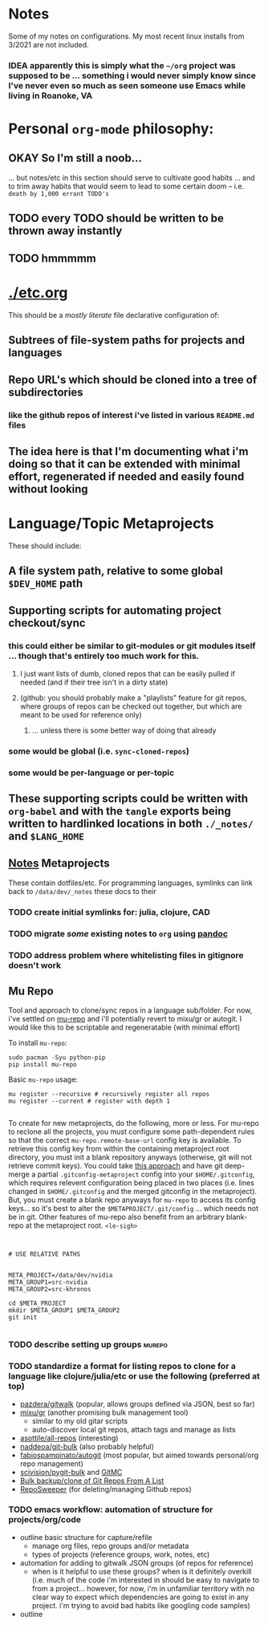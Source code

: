 * Notes

Some of my notes on configurations. My most recent linux installs from 3/2021 are not included.

*** IDEA apparently this is simply what the ~~/org~ project was supposed to be ... something i would never simply know since I've never even so much as seen someone use Emacs while living in Roanoke, VA

* Personal ~org-mode~ philosophy:

** OKAY So I'm still a noob...

... but notes/etc in this section should serve to cultivate good habits ... and to trim away habits that would seem to lead to some certain doom -- i.e. ~death by 1,000 errant TODO's~

** TODO every TODO should be written to be thrown away instantly
** TODO hmmmmm

* [[./etc.org]]

This should be a /mostly literate/ file declarative configuration of:

** Subtrees of file-system paths for projects and languages

** Repo URL's which should be cloned into a tree of subdirectories
*** like the github repos of interest i've listed in various ~README.md~ files

** The idea here is that I'm documenting what i'm doing so that it can be extended with minimal effort, regenerated if needed and easily found without looking

* Language/Topic Metaprojects

These should include:

** A file system path, relative to some global ~$DEV_HOME~ path

** Supporting scripts for automating project checkout/sync
*** this could either be similar to git-modules or git modules itself ... though that's entirely too much work for this.
**** I just want lists of dumb, cloned repos that can be easily pulled if needed (and if their tree isn't in a dirty state)
**** (github: you should probably make a "playlists" feature for git repos, where groups of repos can be checked out together, but which are meant to be used for reference only)
***** ... unless there is some better way of doing that already
*** some would be global (i.e. ~sync-cloned-repos~)
*** some would be per-language or per-topic

** These supporting scripts could be written with ~org-babel~ and with the ~tangle~ exports being written to hardlinked locations in both ~./_notes/~ and ~$LANG_HOME~

** _Notes_ Metaprojects

These contain dotfiles/etc. For programming languages, symlinks can link back to ~/data/dev/_notes~ these docs to their

*** TODO create initial symlinks for: julia, clojure, CAD
*** TODO migrate /some/ existing notes to ~org~ using [[https://pandoc.org/installing.html][pandoc]]
*** TODO address problem where whitelisting files in gitignore doesn't work


** Mu Repo

Tool and approach to clone/sync repos in a language sub/folder. For now, i've
settled on [[https://fabioz.github.io/mu-repo/][mu-repo]] and i'll potentially revert to mixu/gr or autogit. I would
like this to be scriptable and regeneratable (with minimal effort)

To install =mu-repo=:

#+begin_src shell :tangle no
sudo pacman -Syu python-pip
pip install mu-repo
#+end_src

Basic =mu-repo= usage:

#+begin_src shell :tangle no
mu register --recursive # recursively register all repos
mu register --current # register with depth 1

#+end_src

To create for new metaprojects, do the following, more or less. For mu-repo to
reclone all the projects, you must configure some path-dependent rules so that
the correct =mu-repo.remote-base-url= config key is available. To retrieve this
config key from within the containing metaproject root directory, you must init
a blank repository anyways (otherwise, git will not retrieve commit keys). You
could take [[https://www.freecodecamp.org/news/how-to-handle-multiple-git-configurations-in-one-machine/][this approach]] and have git deep-merge a partial
~.gitconfig-metaproject~ config into your ~$HOME/.gitconfig~, which requires
relevent configuration being placed in two places (i.e. lines changed in
~$HOME/.gitconfig~ and the merged gitconfig in the metaproject). But, you must
create a blank repo anyways for =mu-repo= to access its config keys... so it's
best to alter the ~$METAPROJECT/.git/config~ ... which needs not be in git.
Other features of mu-repo also benefit from an arbitrary blank-repo at the
metaproject root. ~<le-sigh>~

#+begin_src

#+end_src

#+begin_src shell :tangle no
# USE RELATIVE PATHS


META_PROJECT=/data/dev/nvidia
META_GROUP1=src-nvidia
META_GROUP2=src-khronos

cd $META_PROJECT
mkdir $META_GROUP1 $META_GROUP2
git init

#+end_src

*** TODO describe setting up groups :murepo:



*** TODO standardize a format for listing repos to clone for a language like clojure/julia/etc or use the following (preferred at top)
+ [[https://github.com/pazdera/gitwalk][pazdera/gitwalk]] (popular, allows groups defined via JSON, best so far)
+ [[https://github.com/mixu/gr][mixu/gr]] (another promising bulk management tool)
  + similar to my old gitar scripts
  + auto-discover local git repos, attach tags and manage as lists
+ [[https://github.com/asottile/all-repos][asottile/all-repos]] (interesting)
+ [[https://github.com/naddeoa/git-bulk][naddeoa/git-bulk]] (also probably helpful)
+ [[https://github.com/fabiospampinato/autogit][fabiospampinato/autogit]] (most popular, but aimed towards personal/org repo management)
+ [[https://github.com/scivision/pygit-bulk][scivision/pygit-bulk]] and [[https://pypi.org/project/gitutils/][GitMC]]
+ [[https://gist.github.com/Lukas238/8d9abbeabfcd7225e3a254d40eb0c080][Bulk backup/clone of Git Repos From A List]]
+ [[https://github.com/taylorjayoung/RepoSweeper][RepoSweeper]] (for deleting/managing Github repos)
*** TODO emacs workflow: automation of structure for projects/org/code
+ outline basic structure for capture/refile
  + manage org files, repo groups and/or metadata
  + types of projects (reference groups, work, notes, etc)
+ automation for adding to gitwalk JSON groups (of repos for reference)
  + when is it helpful to use these groups? when is it definitely overkill (i.e. much of the code i'm interested in should be easy to navigate to from a project... however, for now, i'm in unfamiliar territory with no clear way to expect which dependencies are going to exist in any project. i'm trying to avoid bad habits like googling code samples)
+ outline
